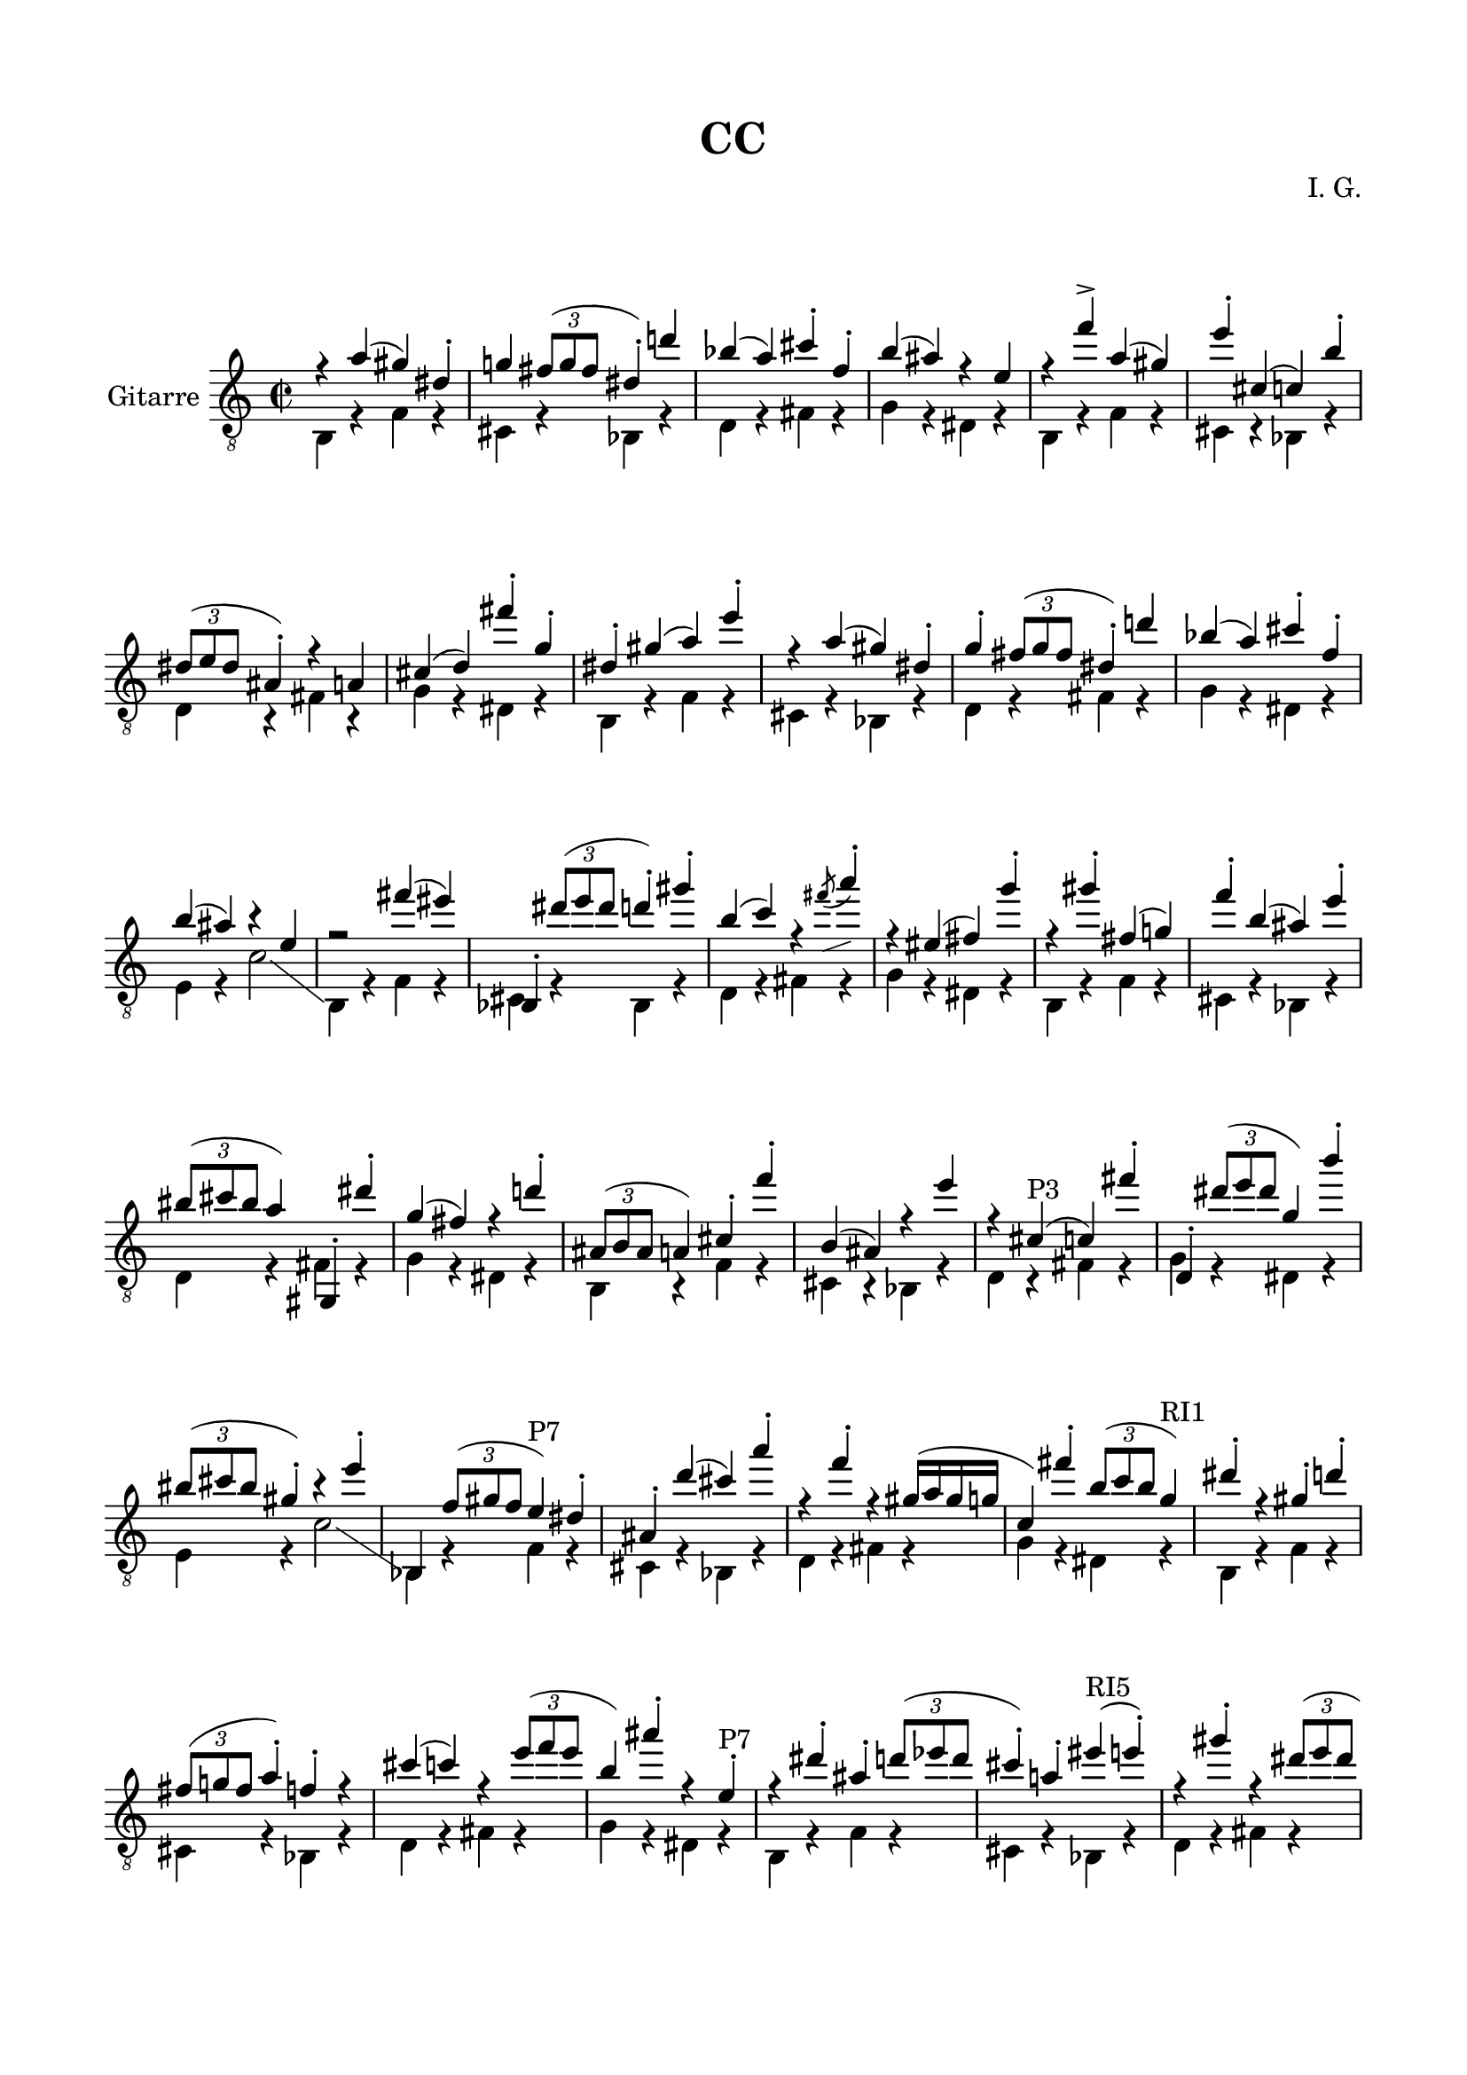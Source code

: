 \version "2.19.15"

\language "deutsch"

\header {
	title = "CC"
  composer = "I. G."
  tagline = \markup {\char ##x00A9 "Ilja Grischunin"}
}

\paper {
  #(set-paper-size "a4")
  top-markup-spacing.basic-distance = 8
  markup-system-spacing.basic-distance = 25
  top-system-spacing.basic-distance = 20
  system-system-spacing.basic-distance = 25
  score-system-spacing.basic-distance = 28
  last-bottom-spacing.basic-distance = 20
  
  %two-sided = ##t
  %inner-margin = 25
  %outer-margin = 15
  left-margin = 15
  right-margin = 15
}

\layout {
  \context {
    \Score
    \remove "Bar_number_engraver"
  }
}
global ={
	\defaultTimeSignature
  \time 2/2
}
ersteStimme = \relative c' {
	\clef "treble_8" 
  r4 f( e) h-. es! \times 2/3 {d8( es d} h4-.) b'! ges( f) a-. des,-. g( fis) r c
  r des'-> f,( e) c'-. a,( as) g'-. \times 2/3 {h,8( c h} fis4-.) r f a( b) d'-. es,-.
  h-. e( f) c'-.
  r f,( e) h-. es-. \times 2/3 {d8( es d} h4-.) b'! ges( f) a-. des,-. g( fis) r c
  r2 d'4( cis) ges,,-. \times 2/3 {h''8( c h} b4-.) e-. g,( as) r 
  \once\override Slur.direction = #DOWN
  \once\override Slur.positions = #'(4.5 . 5.5)
  \acciaccatura d8-\markup {
  	\postscript #"0.5 -1.6 moveto 2.3 0.8 rlineto stroke"
  } f4-.
  r cis,( d) es'-. r e-. d,( es!) des'-. g,( fis) c'-. \times 2/3 {gis8( a gis} f4) e,,-. h'''-.
  es,( d) r b'!-. \times 2/3 {fis,8( g fis} f4) a-. des'-. g,,( fis) r c''
  r a,-"P3"( as) d'-. b,,-. \times 2/3 {h''8( c h} es,4) g'-.
  \times 2/3 {gis,8(a gis}  e4-.) r c'-. ges,, \times 2/3{des''8( e! des} c4)-"P7" h-.
  fis-. b'( a) f'-. r des-. r e,16( f e es as,4) d'-. \times 2/3 {g,8( as g} es4)-"RI1"
  h'-. r e,-. b'-. \times 2/3 {d,8( es! d} f4-.) des-. r a'( as) r \times 2/3 {c8( des c}
  g4) fis'-. r c,-.-"P7" r h'-. fis-. \times 2/3 {b8( ces b} a4-.) f!-. cis'-"RI5"( c-.)
  r e-. r \times 2/3 {h8( c h} b!4-.) g-. es' as,,-.  d-. fis'-. a,-. \times 2/3 {f8( ges f}
  cis4-.)-"P7" e'-. as,,( d-.) r \times 2/3 {g8( as g} es4-.) r
  e(-"P11" es-.) b-. d-. \times 2/3 {cis8(d cis} b4-.) a' f( e) as-. c,-. fis( f!) r h, r
  g,^"I2"( as) des''-. a,,( b-.) d' fis'-. es, h'( f!) r \times 2/3 {c'8( des c}
  e,4-.)-"R8" as( es-.) a,,!-. \times 2/3 {f''8( ges f} d4-.) r fis-. b,,( h) g''-. c,,( cis-.)
  as''-.-"R0" r c!-. \times 2/3 {g8( as g} des4) \times 2/3 {a8( b a} ges4) b,-. d'( es) h,-. e'( f)
  r ges'-.-"I1" g,! c-. gis,( a) r des'-. f, \times 2/3 {d8( es d}
  b4-.) e-. h-. es-. fis( g) r c( as) a,-. des-. \times 2/3 {f8( ges f}
  des4-.) d'!-. b-. e( h-.) es!-. as,-.-"P3" g'-. d,-. ges'-. f,( a-.) r des( c) e-. b-.
  \times 2/3 {es!8( fes es} h4) f'-.-"P1" e,-. h'-. es,-. d'-. b,-. ges'-. a,-. des'-.
  r g,-. r \times 2/3 {c8( des c} as4)
}
zweiteStimme = \relative {
	\repeat unfold 4 {
    g,4 r des' r a r ges r b r d r es r h r
    g r des' r a r ges r b r d r es r h r
    g r des' r a r ges r b r d r es r h r c r as'2 \glissando
  }
  g,4 r des' r a r ges r b! r d r es r h r
  g r des' r a r ges r b r d r es r h r
  g r des' r a r ges r b r d r es r h r c r as'2
}

\score {
  \new Staff \with {
    instrumentName = "Gitarre"
  }
  {
  	\global
  	<<
			{
				\transpose c e 
				\ersteStimme
			}
			\\
			{
				\transpose c e 
				\zweiteStimme
			}
		>>
  }
}
